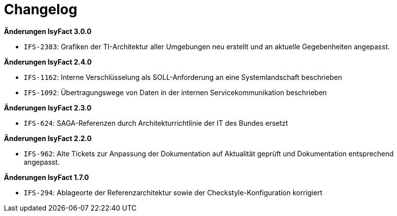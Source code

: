 [[changelog]]
= Changelog

*Änderungen IsyFact 3.0.0*

// tag::release-3.0.0[]
* `IFS-2383`: Grafiken der TI-Architektur aller Umgebungen neu erstellt und an aktuelle Gegebenheiten angepasst.
// end::release-3.0.0[]

*Änderungen IsyFact 2.4.0*

// tag::release-2.4.0[]
- `IFS-1162`: Interne Verschlüsselung als SOLL-Anforderung an eine Systemlandschaft beschrieben
- `IFS-1092`: Übertragungswege von Daten in der internen Servicekommunikation beschrieben
// end::release-2.4.0[]

*Änderungen IsyFact 2.3.0*

// tag::release-2.3.0[]
- `IFS-624`: SAGA-Referenzen durch Architekturrichtlinie der IT des Bundes ersetzt
// end::release-2.3.0[]

*Änderungen IsyFact 2.2.0*

// tag::release-2.2.0[]
- `IFS-962`: Alte Tickets zur Anpassung der Dokumentation auf Aktualität geprüft und Dokumentation entsprechend angepasst.
// end::release-2.2.0[]

// *Änderungen IsyFact 2.1.0*

// tag::release-2.1.0[]

// end::release-2.1.0[]

// *Änderungen IsyFact 2.0.0*

// tag::release-2.0.0[]

// end::release-2.0.0[]

*Änderungen IsyFact 1.7.0*

// tag::release-1.7.0[]
- `IFS-294`: Ablageorte der Referenzarchitektur sowie der Checkstyle-Konfiguration korrigiert
// end::release-1.7.0[]

// *Änderungen IsyFact 1.6.0*

// tag::release-1.6.0[]

// end::release-1.6.0[]